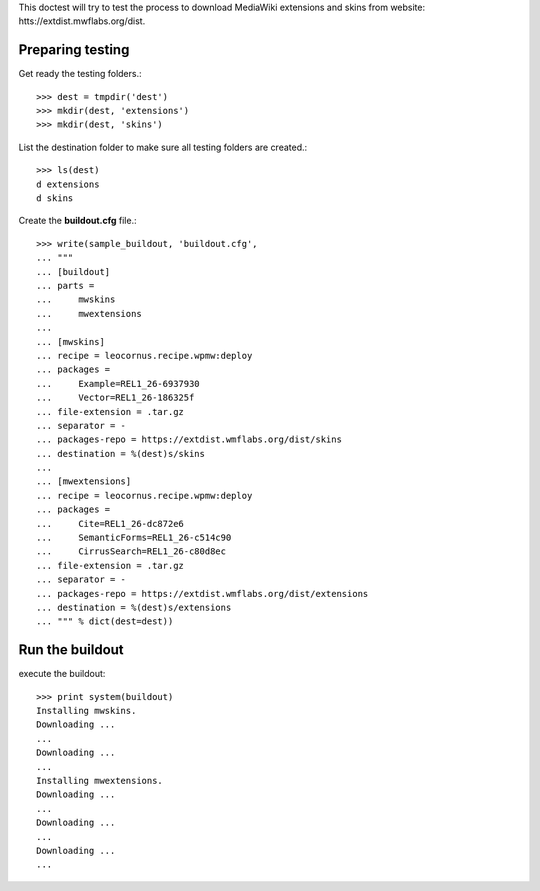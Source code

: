 This doctest will try to test the process to download MediaWiki
extensions and skins from website:
htts://extdist.mwflabs.org/dist.

Preparing testing
=================

Get ready the testing folders.::

  >>> dest = tmpdir('dest')
  >>> mkdir(dest, 'extensions')
  >>> mkdir(dest, 'skins')

List the destination folder to make sure all testing folders are 
created.::

  >>> ls(dest)
  d extensions
  d skins

Create the **buildout.cfg** file.::

  >>> write(sample_buildout, 'buildout.cfg',
  ... """
  ... [buildout]
  ... parts = 
  ...     mwskins
  ...     mwextensions
  ... 
  ... [mwskins]
  ... recipe = leocornus.recipe.wpmw:deploy
  ... packages = 
  ...     Example=REL1_26-6937930
  ...     Vector=REL1_26-186325f
  ... file-extension = .tar.gz
  ... separator = -
  ... packages-repo = https://extdist.wmflabs.org/dist/skins
  ... destination = %(dest)s/skins
  ...
  ... [mwextensions]
  ... recipe = leocornus.recipe.wpmw:deploy
  ... packages = 
  ...     Cite=REL1_26-dc872e6
  ...     SemanticForms=REL1_26-c514c90
  ...     CirrusSearch=REL1_26-c80d8ec
  ... file-extension = .tar.gz
  ... separator = -
  ... packages-repo = https://extdist.wmflabs.org/dist/extensions
  ... destination = %(dest)s/extensions
  ... """ % dict(dest=dest))

Run the buildout
================

execute the buildout::

  >>> print system(buildout)
  Installing mwskins.
  Downloading ...
  ...
  Downloading ...
  ...
  Installing mwextensions.
  Downloading ...
  ...
  Downloading ...
  ...
  Downloading ...
  ...
